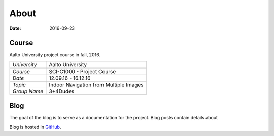 About
=====

:date: 2016-09-23


Course
------
Aalto University project course in fall, 2016.

.. csv-table::

   "*University*", "Aalto University"
   "*Course*", "SCI-C1000 - Project Course"
   "*Date*", "12.09.16 - 16.12.16"
   "*Topic*", "Indoor Navigation from Multiple Images"
   "*Group Name*", "3+4Dudes"

Blog
----
The goal of the blog is to serve as a documentation for the project. Blog posts contain details about


Blog is hosted in `GitHub <https://github.com/jaantollander/SCI-C1000>`_.
